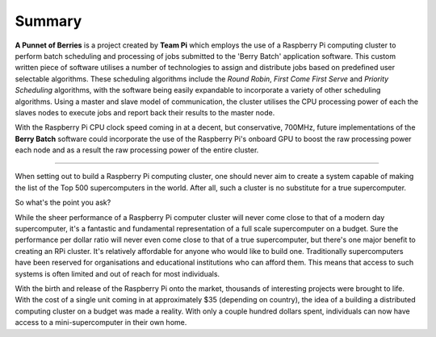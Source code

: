 Summary
=======
**A Punnet of Berries** is a project created by **Team Pi** which employs the use 
of a Raspberry Pi computing cluster to perform batch scheduling and processing of
jobs submitted to the 'Berry Batch' application software. This custom written
piece of software utilises a number of technologies to assign and distribute 
jobs based on predefined user selectable algorithms. These scheduling algorithms
include the *Round Robin*, *First Come First Serve* and *Priority Scheduling*
algorithms, with the software being easily expandable to incorporate a variety
of other scheduling algorithms. Using a master and slave model of communication, 
the cluster utilises the CPU processing power of each the slaves nodes to 
execute jobs and report back their results to the master node.

With the Raspberry Pi CPU clock speed coming in at a decent, but conservative,
700MHz, future implementations of the **Berry Batch** software could incorporate 
the use of the Raspberry Pi's onboard GPU to boost the raw processing power each
node and as a result the raw processing power of the entire cluster.

--------------------------------------------------------------------------------

When setting out to build a Raspberry Pi computing cluster, one should never 
aim to create a system capable of making the list of the Top 500 supercomputers 
in the world. After all, such a cluster is no substitute for a true
supercomputer.

So what's the point you ask?

While the sheer performance of a Raspberry Pi computer cluster will never come 
close to that of a modern day supercomputer, it's a fantastic and fundamental 
representation of a full scale supercomputer on a budget. Sure the performance 
per dollar ratio will never even come close to that of a true supercomputer, but 
there's one major benefit to creating an RPi cluster. It's relatively affordable 
for anyone who would like to build one. Traditionally supercomputers have been 
reserved for organisations and educational institutions who can afford them. 
This means that access to such systems is often limited and out of reach for 
most individuals.

With the birth and release of the Raspberry Pi onto the market, thousands of 
interesting projects were brought to life. With the cost of a single unit coming
in at approximately $35 (depending on country), the idea of a building a
distributed computing cluster on a budget was made a reality. With only a couple
hundred dollars spent, individuals can now have access to a mini-supercomputer
in their own home.
